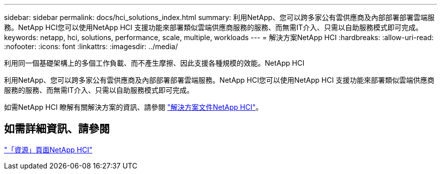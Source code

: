---
sidebar: sidebar 
permalink: docs/hci_solutions_index.html 
summary: 利用NetApp、您可以跨多家公有雲供應商及內部部署部署雲端服務。NetApp HCI您可以使用NetApp HCI 支援功能來部署類似雲端供應商服務的服務、而無需IT介入、只需以自助服務模式即可完成。 
keywords: netapp, hci, solutions, performance, scale, multiple, workloads 
---
= 解決方案NetApp HCI
:hardbreaks:
:allow-uri-read: 
:nofooter: 
:icons: font
:linkattrs: 
:imagesdir: ../media/


[role="lead"]
利用同一個基礎架構上的多個工作負載、而不產生摩擦、因此支援各種規模的效能。NetApp HCI

利用NetApp、您可以跨多家公有雲供應商及內部部署部署雲端服務。NetApp HCI您可以使用NetApp HCI 支援功能來部署類似雲端供應商服務的服務、而無需IT介入、只需以自助服務模式即可完成。

如需NetApp HCI 瞭解有關解決方案的資訊、請參閱 https://docs.netapp.com/us-en/hci-solutions/index.html["解決方案文件NetApp HCI"^]。

[discrete]
== 如需詳細資訊、請參閱

https://www.netapp.com/hybrid-cloud/hci-documentation/["「資源」頁面NetApp HCI"^]
